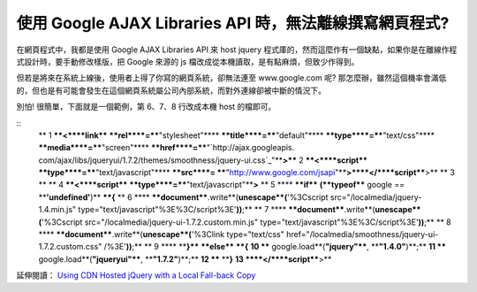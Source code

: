 使用 Google AJAX Libraries API  時，無法離線撰寫網頁程式?
================================================================================

在網頁程式中，我都是使用 Google AJAX Libraries API 來 host jquery
程式庫的，然而這麼作有一個缺點，如果你是在離線作程式設計時，要手動修改樣版，把 Google 來源的 js 檔改成從本機讀取，是有點麻煩，但致少作得到。




但若是將來在系統上線後，使用者上得了你寫的網頁系統，卻無法連至 www.google.com 呢?
那怎麼辦，雖然這個機率會滿低的，但也是有可能會發生在這個網頁系統屬公司內部系統，而對外連線卻被中斷的情況下。




別怕! 很簡單，下面就是一個範例，第 6、7、8 行改成本機 host 的檔即可。



::
    ** 1 ****<****link**** ****rel****=****"stylesheet"****
    ****title****=****"default"**** ****type****=****"text/css"****
    ****media****=****"screen"**** ****href****=****"`http://ajax.googleapis.
    com/ajax/libs/jqueryui/1.7.2/themes/smoothness/jquery-ui.css`_"****>****
    2 ****<****script**** ****type****=****"text/javascript"**** ****src****=
    ****"`http://www.google.com/jsapi`_"****>****</****script****>**
    ** 3 **
    ** 4 ****<****script**** ****type****=****"text/javascript"****>**
    ** 5 ****    ****if**** **(**typeof**** google ==
    ****'undefined'**)** ****{**
    ** 6 ****        ****document****.write**(**unescape**(**'%3Cscript
    src="/localmedia/jquery-1.4.min.js"
    type="text/javascript"%3E%3C/script%3E'**))**;**
    ** 7 ****        ****document****.write**(**unescape**(**'%3Cscript
    src="/localmedia/jquery-ui-1.7.2.custom.min.js"
    type="text/javascript"%3E%3C/script%3E'**))**;**
    ** 8 ****        ****document****.write**(**unescape**(**'%3Clink
    type="text/css" href="/localmedia/smoothness/jquery-ui-1.7.2.custom.css"
    /%3E'**))**;**
    ** 9 ****    ****}**** ****else**** ****{**
    **10 ****        google.load**(**"jquery"****, ****"1.4.0"**)**;**
    **11 ****        google.load**(**"jqueryui"****, ****"1.7.2"**)**;**
    **12 ****    ****}**
    **13 ****</****script****>**


延伸閱讀： `Using CDN Hosted jQuery with a Local Fall-back Copy`_

.. _http://ajax.googleapis.com/ajax/libs/jqueryui/1.7.2/themes/smoothness
    /jquery-ui.css:
    http://ajax.googleapis.com/ajax/libs/jqueryui/1.7.2/themes/smoothness
    /jquery-ui.css
.. _http://www.google.com/jsapi: http://www.google.com/jsapi
.. _Using CDN Hosted jQuery with a Local Fall-back Copy:
    http://weblogs.asp.net/jgalloway/archive/2010/01/21/using-cdn-hosted-
    jquery-with-a-local-fall-back-copy.aspx


.. author:: default
.. categories:: chinese
.. tags:: javascript, jquery, google
.. comments::